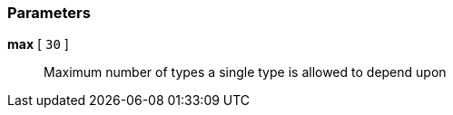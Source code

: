 === Parameters

*max* [ `+30+` ]::
  Maximum number of types a single type is allowed to depend upon

